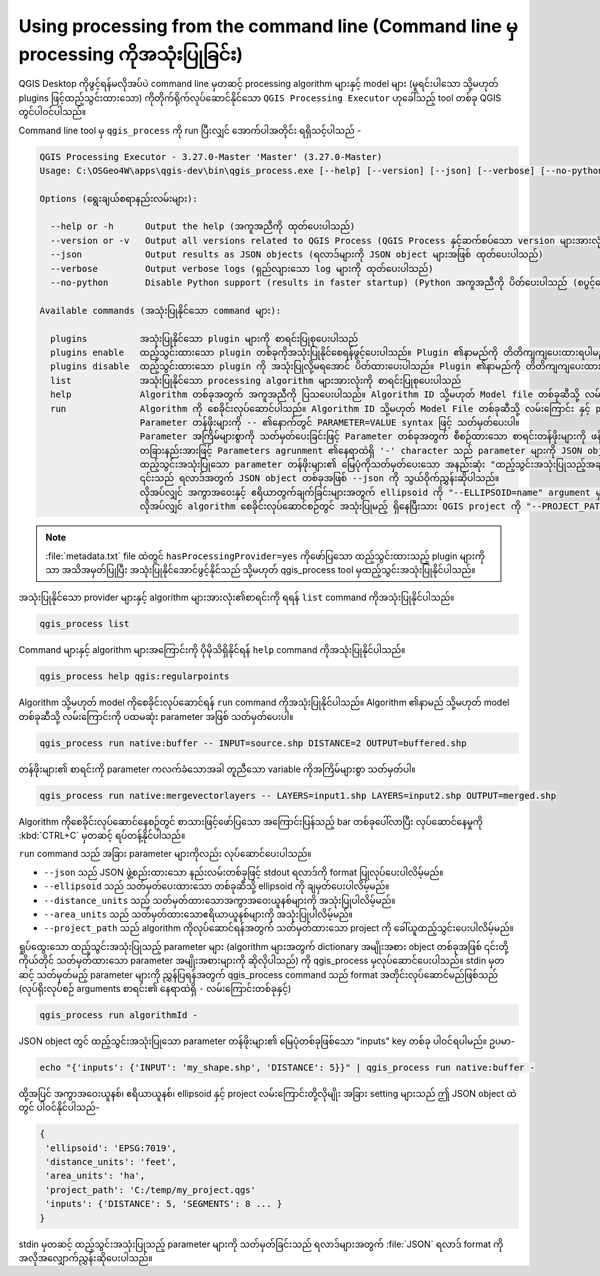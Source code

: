 .. _processing_standalone:

Using processing from the command line (Command line မှ processing ကိုအသုံးပြုခြင်း)
=====================================================================================

.. only:: html

   .. contents::
      :local:

QGIS Desktop ကိုဖွင့်ရန်မလိုအပ်ပဲ command line မှတဆင့် processing algorithm များနှင့် model များ (မူရင်းပါသော သို့မဟုတ် plugins ဖြင့်ထည့်သွင်းထားသော) ကိုတိုက်ရိုက်လုပ်ဆောင်နိုင်သော ``QGIS Processing Executor`` ဟုခေါ်သည့် tool တစ်ခု QGIS တွင်ပါဝင်ပါသည်။

Command line tool မှ ``qgis_process`` ကို run ပြီးလျှင် အောက်ပါအတိုင်း ရရှိသင့်ပါသည် - 

.. code-block:: bash

  QGIS Processing Executor - 3.27.0-Master 'Master' (3.27.0-Master)
  Usage: C:\OSGeo4W\apps\qgis-dev\bin\qgis_process.exe [--help] [--version] [--json] [--verbose] [--no-python] [command] [algorithm id, path to model file, or path to Python script] [parameters]

  Options (ရွေးချယ်စရာနည်းလမ်းများ):

    --help or -h      Output the help (အကူအညီကို ထုတ်ပေးပါသည်)
    --version or -v   Output all versions related to QGIS Process (QGIS Process နှင့်ဆက်စပ်သော version များအားလုံးကို ထုတ်ပေးပါသည်)
    --json            Output results as JSON objects (ရလာဒ်များကို JSON object များအဖြစ် ထုတ်ပေးပါသည်)
    --verbose         Output verbose logs (ရှည်လျားသော log များကို ထုတ်ပေးပါသည်)
    --no-python       Disable Python support (results in faster startup) (Python အကူအညီကို ပိတ်ပေးပါသည် (စပွင့်သောအခါ ပိုမြန်စေပါသည်))

  Available commands (အသုံးပြုနိုင်သော command များ):

    plugins          အသုံးပြုနိုင်သော plugin များကို စာရင်းပြုစုပေးပါသည်
    plugins enable   ထည့်သွင်းထားသော plugin တစ်ခုကိုအသုံးပြုနိုင်စေရန်ဖွင့်ပေးပါသည်။ Plugin ၏နာမည်ကို တိတိကျကျပေးထားရပါမည်၊ ဥပမာ- "plugins enable cartography_tools"
    plugins disable  ထည့်သွင်းထားသော plugin ကို အသုံးပြုလို့မရအောင် ပိတ်ထားပေးပါသည်။ Plugin ၏နာမည်ကို တိတိကျကျပေးထားရပါမည်၊ ဥပမာ "plugins disable cartography_tools"
    list             အသုံးပြုနိုင်သော processing algorithm များအားလုံးကို စာရင်းပြုစုပေးပါသည်
    help             Algorithm တစ်ခုအတွက် အကူအညီကို ပြသပေးပါသည်။ Algorithm ID သို့မဟုတ် Model file တစ်ခုဆီသို့ လမ်းကြောင်းကို တိတိကျကျ ဖော်ပြထားရပါမည်
    run              Algorithm ကို စေခိုင်းလုပ်ဆောင်ပါသည်။ Algorithm ID သို့မဟုတ် Model File တစ်ခုဆီသို့ လမ်းကြောင်း နှင့် parameter တန်ဖိုးများကို တိတိကျကျ ဖော်ပြထားရပါမည်
                     Parameter တန်ဖိုးများကို -- ၏နောက်တွင် PARAMETER=VALUE syntax ဖြင့် သတ်မှတ်ပေးပါ။ 
                     Parameter အကြိမ်များစွာကို သတ်မှတ်ပေးခြင်းဖြင့် Parameter တစ်ခုအတွက် စီစဉ်ထားသော စာရင်းတန်ဖိုးများကို ဖန်တီးနိုင်ပါသည် (ဥပမာ - --LAYERS=layer1.shp --LAYERS=layer2.shp)
                     တခြားနည်းအားဖြင့် Parameters agrunment ၏နေရာထဲရှိ '-' character သည် parameter များကို JSON object တစ်ခုအဖြစ် STDIN မှ ဖတ်သင့်သည်ဟု ညွှန်းဆိုပါသည်။
                     ထည့်သွင်းအသုံးပြုသော parameter တန်ဖိုးများ၏ မြေပုံကိုသတ်မှတ်ပေးသော အနည်းဆုံး "ထည့်သွင်းအသုံးပြုသည့်အချက်အလက်များ" key တစ်ခုပါဝင်သော မြေပုံတစ်ခုအဖြစ် JSON ကိုတည်ဆောက်သင့်ပါသည်။ 
                     ၎င်းသည် ရလာဒ်အတွက် JSON object တစ်ခုအဖြစ် --json ကို သွယ်ဝိုက်ညွှန်းဆိုပါသည်။ 
                     လိုအပ်လျှင် အကွာအဝေးနှင့် ဧရိယာတွက်ချက်ခြင်းများအတွက် ellipsoid ကို "--ELLIPSOID=name" argument မှတဆင့် သတ်မှတ်ပေးနိုင်ပါသည်။ 
                     လိုအပ်လျှင် algorithm စေခိုင်းလုပ်ဆောင်စဉ်တွင် အသုံးပြုမည့် ရှိနေပြီးသား QGIS project ကို "--PROJECT_PATH=path" argument မှတဆင့် သတ်မှတ်ပေးနိုင်ပါသည်။


.. note::
  :file:`metadata.txt` file ထဲတွင် ``hasProcessingProvider=yes`` ကိုဖော်ပြသော ထည့်သွင်းထားသည့် plugin များကိုသာ အသိအမှတ်ပြုပြီး အသုံးပြုနိုင်အောင်ဖွင့်နိုင်သည် သို့မဟုတ် qgis_process tool မှထည့်သွင်းအသုံးပြုနိုင်ပါသည်။

အသုံးပြုနိုင်သော provider များနှင့် algorithm များအားလုံး၏စာရင်းကို ရရန် ``list`` command ကိုအသုံးပြုနိုင်ပါသည်။

.. code-block:: bash

   qgis_process list

Command များနှင့် algorithm များအကြောင်းကို ပိုမိုသိရှိနိုင်ရန် ``help`` command ကိုအသုံးပြုနိုင်ပါသည်။

.. code-block:: bash

   qgis_process help qgis:regularpoints

Algorithm သို့မဟုတ် model ကိုစေခိုင်းလုပ်ဆောင်ရန် ``run`` command ကိုအသုံးပြုနိုင်ပါသည်။ Algorithm ၏နာမည် သို့မဟုတ် model တစ်ခုဆီသို့ လမ်းကြောင်းကို ပထမဆုံး parameter အဖြစ် သတ်မှတ်ပေးပါ။

.. code-block:: bash

   qgis_process run native:buffer -- INPUT=source.shp DISTANCE=2 OUTPUT=buffered.shp

တန်ဖိုးများ၏ စာရင်းကို parameter ကလက်ခံသောအခါ တူညီသော variable ကိုအကြိမ်များစွာ သတ်မှတ်ပါ။

.. code-block:: bash

   qgis_process run native:mergevectorlayers -- LAYERS=input1.shp LAYERS=input2.shp OUTPUT=merged.shp

Algorithm ကိုစေခိုင်းလုပ်ဆောင်နေစဉ်တွင် စာသားဖြင့်ဖော်ပြသော အကြောင်းပြန်သည့် bar တစ်ခုပေါ်လာပြီး လုပ်ဆောင်နေမှုကို :kbd:`CTRL+C` မှတဆင့် ရပ်တန့်နိုင်ပါသည်။

``run`` command သည် အခြား parameter များကိုလည်း လုပ်ဆောင်ပေးပါသည်။

- ``--json`` သည် JSON ဖွဲ့စည်းထားသော နည်းလမ်းတစ်ခုဖြင့် stdout ရလာဒ်ကို format ပြုလုပ်ပေးပါလိမ့်မည်။
- ``--ellipsoid`` သည် သတ်မှတ်ပေးထားသော တစ်ခုဆီသို့ ellipsoid ကို ချမှတ်ပေးပါလိမ့်မည်။
- ``--distance_units`` သည် သတ်မှတ်ထားသောအကွာအဝေးယူနစ်များကို အသုံးပြုပါလိမ့်မည်။
- ``--area_units`` သည် သတ်မှတ်ထားသောဧရိယာယူနစ်များကို အသုံးပြုပါလိမ့်မည်။
- ``--project_path`` သည် algorithm ကိုလုပ်ဆောင်ရန်အတွက် သတ်မှတ်ထားသော project ကို ခေါ်ယူထည့်သွင်းပေးပါလိမ့်မည်။

ရှုပ်ထွေးသော ထည့်သွင်းအသုံးပြုသည့် parameter များ (algorithm များအတွက် dictionary အမျိုးအစား object တစ်ခုအဖြစ် ၎င်းတို့ကိုယ်တိုင် သတ်မှတ်ထားသော parameter အမျိုးအစားများကို ဆိုလိုပါသည်) ကို qgis_process မှလုပ်ဆောင်ပေးပါသည်။ stdin မှတဆင့် သတ်မှတ်မည့် parameter များကို ညွှန်ပြရန်အတွက် qgis_process command သည် format အတိုင်းလုပ်ဆောင်မည်ဖြစ်သည် (လုပ်ရိုးလုပ်စဉ် arguments စာရင်း၏ နေရာထဲရှိ ``-`` လမ်းကြောင်းတစ်ခုနှင့်)

.. code-block:: bash

   qgis_process run algorithmId -


JSON object တွင် ထည့်သွင်းအသုံးပြုသော parameter တန်ဖိုးများ၏ မြေပုံတစ်ခုဖြစ်သော "inputs" key တစ်ခု ပါဝင်ရပါမည်။ ဥပမာ-

.. code-block:: bash

   echo "{'inputs': {'INPUT': 'my_shape.shp', 'DISTANCE': 5}}" | qgis_process run native:buffer -

ထို့အပြင် အကွာအဝေးယူနစ်၊ ဧရိယာယူနစ်၊ ellipsoid နှင့် project လမ်းကြောင်းတို့လိုမျိုး အခြား setting များသည် ဤ JSON object ထဲတွင် ပါဝင်နိုင်ပါသည်-

.. code-block:: bash

   {
    'ellipsoid': 'EPSG:7019',
    'distance_units': 'feet',
    'area_units': 'ha',
    'project_path': 'C:/temp/my_project.qgs'
    'inputs': {'DISTANCE': 5, 'SEGMENTS': 8 ... }
   }

stdin မှတဆင့် ထည့်သွင်းအသုံးပြုသည့် parameter များကို သတ်မှတ်ခြင်းသည် ရလာဒ်များအတွက် :file:`JSON` ရလာဒ် format ကို အလိုအလျှောက်ညွှန်းဆိုပေးပါသည်။


